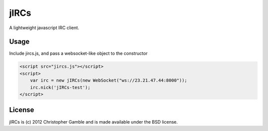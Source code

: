 ==============
jIRCs
==============

A lightweight javascript IRC client.

Usage
=====

Include jircs.js, and pass a websocket-like object to the constructor

.. code-block:: html

    <script src="jircs.js"></script>
    <script>
        var irc = new jIRCs(new WebSocket("ws://23.21.47.44:8000"));
        irc.nick('jIRCs-test');
    </script>

License
=======

jIRCs is (c) 2012 Christopher Gamble and is made available under the BSD license.